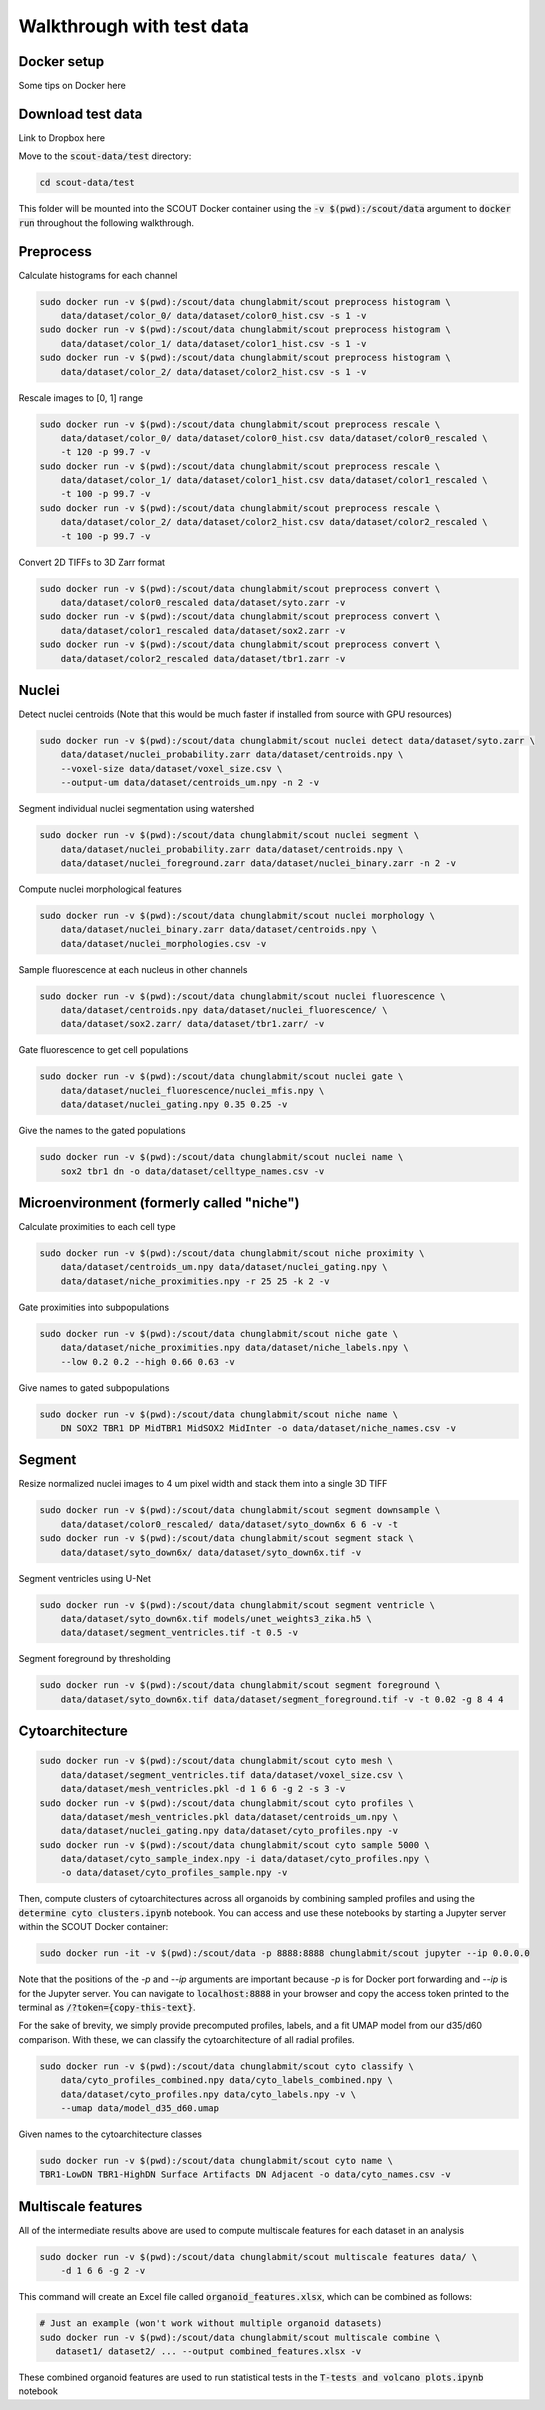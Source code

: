 Walkthrough with test data
==========================

Docker setup
-------------

Some tips on Docker here

Download test data
-------------------

Link to Dropbox here

Move to the :code:`scout-data/test` directory:

.. code-block:: bash

    cd scout-data/test

This folder will be mounted into the SCOUT Docker container using the :code:`-v
$(pwd):/scout/data` argument to :code:`docker run` throughout the following
walkthrough.

Preprocess
-----------

Calculate histograms for each channel

.. code-block:: bash

    sudo docker run -v $(pwd):/scout/data chunglabmit/scout preprocess histogram \
        data/dataset/color_0/ data/dataset/color0_hist.csv -s 1 -v
    sudo docker run -v $(pwd):/scout/data chunglabmit/scout preprocess histogram \
        data/dataset/color_1/ data/dataset/color1_hist.csv -s 1 -v
    sudo docker run -v $(pwd):/scout/data chunglabmit/scout preprocess histogram \
        data/dataset/color_2/ data/dataset/color2_hist.csv -s 1 -v


Rescale images to [0, 1] range

.. code-block:: bash

    sudo docker run -v $(pwd):/scout/data chunglabmit/scout preprocess rescale \
        data/dataset/color_0/ data/dataset/color0_hist.csv data/dataset/color0_rescaled \
        -t 120 -p 99.7 -v
    sudo docker run -v $(pwd):/scout/data chunglabmit/scout preprocess rescale \
        data/dataset/color_1/ data/dataset/color1_hist.csv data/dataset/color1_rescaled \
        -t 100 -p 99.7 -v
    sudo docker run -v $(pwd):/scout/data chunglabmit/scout preprocess rescale \
        data/dataset/color_2/ data/dataset/color2_hist.csv data/dataset/color2_rescaled \
        -t 100 -p 99.7 -v


Convert 2D TIFFs to 3D Zarr format

.. code-block:: bash

    sudo docker run -v $(pwd):/scout/data chunglabmit/scout preprocess convert \
        data/dataset/color0_rescaled data/dataset/syto.zarr -v
    sudo docker run -v $(pwd):/scout/data chunglabmit/scout preprocess convert \
        data/dataset/color1_rescaled data/dataset/sox2.zarr -v
    sudo docker run -v $(pwd):/scout/data chunglabmit/scout preprocess convert \
        data/dataset/color2_rescaled data/dataset/tbr1.zarr -v


Nuclei
-------

Detect nuclei centroids (Note that this would be much faster if installed from
source with GPU resources)

.. code-block:: bash

    sudo docker run -v $(pwd):/scout/data chunglabmit/scout nuclei detect data/dataset/syto.zarr \
        data/dataset/nuclei_probability.zarr data/dataset/centroids.npy \
        --voxel-size data/dataset/voxel_size.csv \
        --output-um data/dataset/centroids_um.npy -n 2 -v


Segment individual nuclei segmentation using watershed

.. code-block:: bash

    sudo docker run -v $(pwd):/scout/data chunglabmit/scout nuclei segment \
        data/dataset/nuclei_probability.zarr data/dataset/centroids.npy \
        data/dataset/nuclei_foreground.zarr data/dataset/nuclei_binary.zarr -n 2 -v


Compute nuclei morphological features

.. code-block:: bash

    sudo docker run -v $(pwd):/scout/data chunglabmit/scout nuclei morphology \
        data/dataset/nuclei_binary.zarr data/dataset/centroids.npy \
        data/dataset/nuclei_morphologies.csv -v


Sample fluorescence at each nucleus in other channels

.. code-block:: bash

    sudo docker run -v $(pwd):/scout/data chunglabmit/scout nuclei fluorescence \
        data/dataset/centroids.npy data/dataset/nuclei_fluorescence/ \
        data/dataset/sox2.zarr/ data/dataset/tbr1.zarr/ -v


Gate fluorescence to get cell populations

.. code-block:: bash

    sudo docker run -v $(pwd):/scout/data chunglabmit/scout nuclei gate \
        data/dataset/nuclei_fluorescence/nuclei_mfis.npy \
        data/dataset/nuclei_gating.npy 0.35 0.25 -v


Give the names to the gated populations

.. code-block:: bash

    sudo docker run -v $(pwd):/scout/data chunglabmit/scout nuclei name \
        sox2 tbr1 dn -o data/dataset/celltype_names.csv -v


Microenvironment (formerly called "niche")
-------------------------------------------

Calculate proximities to each cell type

.. code-block:: bash

    sudo docker run -v $(pwd):/scout/data chunglabmit/scout niche proximity \
        data/dataset/centroids_um.npy data/dataset/nuclei_gating.npy \
        data/dataset/niche_proximities.npy -r 25 25 -k 2 -v


Gate proximities into subpopulations

.. code-block:: bash

    sudo docker run -v $(pwd):/scout/data chunglabmit/scout niche gate \
        data/dataset/niche_proximities.npy data/dataset/niche_labels.npy \
        --low 0.2 0.2 --high 0.66 0.63 -v


Give names to gated subpopulations

.. code-block:: bash

    sudo docker run -v $(pwd):/scout/data chunglabmit/scout niche name \
        DN SOX2 TBR1 DP MidTBR1 MidSOX2 MidInter -o data/dataset/niche_names.csv -v


Segment
--------

Resize normalized nuclei images to 4 um pixel width and stack them into a single
3D TIFF

.. code-block:: bash

    sudo docker run -v $(pwd):/scout/data chunglabmit/scout segment downsample \
        data/dataset/color0_rescaled/ data/dataset/syto_down6x 6 6 -v -t
    sudo docker run -v $(pwd):/scout/data chunglabmit/scout segment stack \
        data/dataset/syto_down6x/ data/dataset/syto_down6x.tif -v


Segment ventricles using U-Net

.. code-block:: bash

    sudo docker run -v $(pwd):/scout/data chunglabmit/scout segment ventricle \
        data/dataset/syto_down6x.tif models/unet_weights3_zika.h5 \
        data/dataset/segment_ventricles.tif -t 0.5 -v


Segment foreground by thresholding

.. code-block:: bash

    sudo docker run -v $(pwd):/scout/data chunglabmit/scout segment foreground \
        data/dataset/syto_down6x.tif data/dataset/segment_foreground.tif -v -t 0.02 -g 8 4 4


Cytoarchitecture
----------------

.. code-block:: bash

    sudo docker run -v $(pwd):/scout/data chunglabmit/scout cyto mesh \
        data/dataset/segment_ventricles.tif data/dataset/voxel_size.csv \
        data/dataset/mesh_ventricles.pkl -d 1 6 6 -g 2 -s 3 -v
    sudo docker run -v $(pwd):/scout/data chunglabmit/scout cyto profiles \
        data/dataset/mesh_ventricles.pkl data/dataset/centroids_um.npy \
        data/dataset/nuclei_gating.npy data/dataset/cyto_profiles.npy -v
    sudo docker run -v $(pwd):/scout/data chunglabmit/scout cyto sample 5000 \
        data/dataset/cyto_sample_index.npy -i data/dataset/cyto_profiles.npy \
        -o data/dataset/cyto_profiles_sample.npy -v


Then, compute clusters of cytoarchitectures across all organoids by combining
sampled profiles and using the :code:`determine cyto clusters.ipynb` notebook. You can
access and use these notebooks by starting a Jupyter server within the SCOUT
Docker container:

.. code-block:: bash

    sudo docker run -it -v $(pwd):/scout/data -p 8888:8888 chunglabmit/scout jupyter --ip 0.0.0.0


Note that the positions of the `-p` and `--ip` arguments are important because
`-p` is for Docker port forwarding and `--ip` is for the Jupyter server. You can
navigate to :code:`localhost:8888` in your browser and copy the access token printed
to the terminal as :code:`/?token={copy-this-text}`.

For the sake of brevity, we simply provide precomputed profiles, labels, and a
fit UMAP model from our d35/d60 comparison. With these, we can classify the
cytoarchitecture of all radial profiles.

.. code-block:: bash

    sudo docker run -v $(pwd):/scout/data chunglabmit/scout cyto classify \
        data/cyto_profiles_combined.npy data/cyto_labels_combined.npy \
        data/dataset/cyto_profiles.npy data/cyto_labels.npy -v \
        --umap data/model_d35_d60.umap


Given names to the cytoarchitecture classes

.. code-block:: bash

    sudo docker run -v $(pwd):/scout/data chunglabmit/scout cyto name \
    TBR1-LowDN TBR1-HighDN Surface Artifacts DN Adjacent -o data/cyto_names.csv -v


Multiscale features
--------------------

All of the intermediate results above are used to compute multiscale features
for each dataset in an analysis

.. code-block:: bash

    sudo docker run -v $(pwd):/scout/data chunglabmit/scout multiscale features data/ \
        -d 1 6 6 -g 2 -v


This command will create an Excel file called :code:`organoid_features.xlsx`, which
can be combined as follows:

.. code-block:: bash

    # Just an example (won't work without multiple organoid datasets)
    sudo docker run -v $(pwd):/scout/data chunglabmit/scout multiscale combine \
       dataset1/ dataset2/ ... --output combined_features.xlsx -v


These combined organoid features are used to run statistical tests in the
:code:`T-tests and volcano plots.ipynb` notebook
